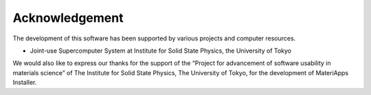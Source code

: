 ***************************
Acknowledgement
***************************

The development of this software has been supported by various projects and computer resources. 

- Joint-use Supercomputer System at Institute for Solid State Physics, the University of Tokyo

We would also like to express our thanks for the support of the “Project for advancement of software usability in materials science” of The Institute for Solid State Physics, The University of Tokyo, for the development of MateriApps Installer.
